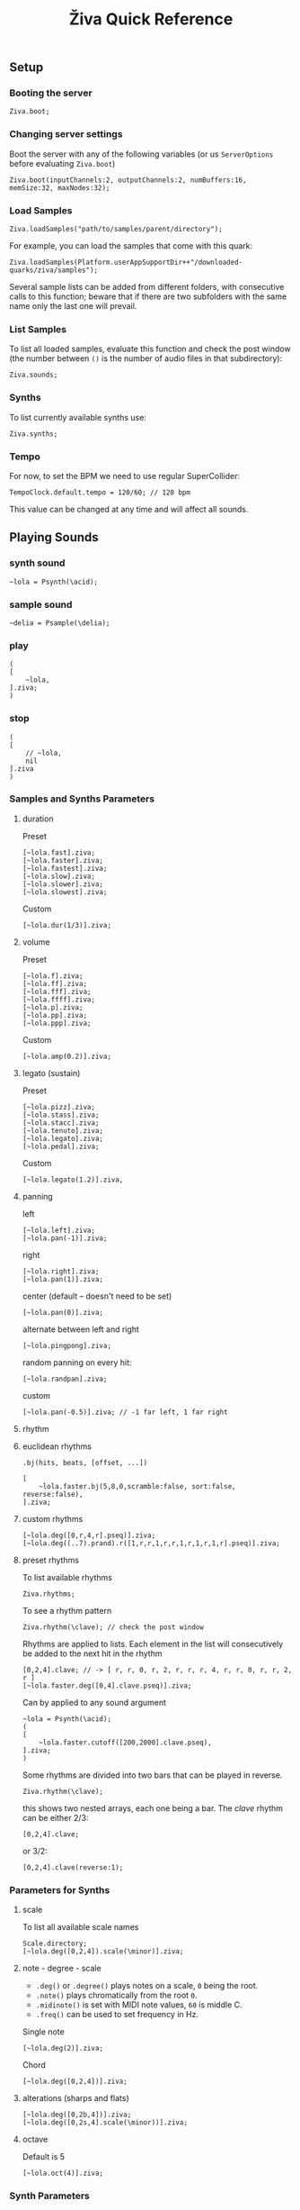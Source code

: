 #+title: Živa Quick Reference

** Setup
*** Booting the server
#+begin_src sclang
Ziva.boot;
#+end_src
*** Changing server settings
Boot the server with any of the following variables (or us ~ServerOptions~ before evaluating ~Ziva.boot~)
#+begin_src sclang
Ziva.boot(inputChannels:2, outputChannels:2, numBuffers:16, memSize:32, maxNodes:32);
#+end_src

*** Load Samples

#+begin_src sclang
Ziva.loadSamples("path/to/samples/parent/directory");
#+end_src

For example, you can load the samples that come with this quark:

#+begin_src sclang
Ziva.loadSamples(Platform.userAppSupportDir++"/downloaded-quarks/ziva/samples");
#+end_src

Several sample lists can be added from different folders, with consecutive calls to this function; beware that if there are two subfolders with the same name only the last one will prevail.

*** List Samples
To list all loaded samples, evaluate this function and check the post window (the number between ~()~ is the number of audio files in that subdirectory):
#+begin_src sclang
Ziva.sounds;
#+end_src

*** Synths

To list currently available synths use:

#+begin_src sclang
Ziva.synths;
#+end_src

*** Tempo

For now, to set the BPM we need to use regular SuperCollider:

#+begin_src sclang
TempoClock.default.tempo = 120/60; // 120 bpm
#+end_src

This value can be changed at any time and will affect all sounds.

** Playing Sounds
*** synth sound

#+begin_src sclang
~lola = Psynth(\acid);
#+end_src

*** sample sound
#+begin_src sclang
~delia = Psample(\delia);
#+end_src

*** play
#+begin_src sclang
(
[
    ~lola,
].ziva;
)
#+end_src

*** stop
#+begin_src sclang
(
[
    // ~lola,
    nil
].ziva
)
#+end_src

*** Samples and Synths Parameters
**** duration

Preset

#+begin_src sclang
[~lola.fast].ziva;
[~lola.faster].ziva;
[~lola.fastest].ziva;
[~lola.slow].ziva;
[~lola.slower].ziva;
[~lola.slowest].ziva;
#+end_src

Custom

#+begin_src sclang
[~lola.dur(1/3)].ziva;
#+end_src

**** volume

Preset

#+begin_src sclang
[~lola.f].ziva;
[~lola.ff].ziva;
[~lola.fff].ziva;
[~lola.ffff].ziva;
[~lola.p].ziva;
[~lola.pp].ziva;
[~lola.ppp].ziva;
#+end_src

Custom

#+begin_src sclang
[~lola.amp(0.2)].ziva;
#+end_src

**** legato (sustain)

Preset

#+begin_src sclang
[~lola.pizz].ziva;
[~lola.stass].ziva;
[~lola.stacc].ziva;
[~lola.tenuto].ziva;
[~lola.legato].ziva;
[~lola.pedal].ziva;
#+end_src

Custom

#+begin_src sclang
   [~lola.legato(1.2)].ziva,
#+end_src

**** panning

left

#+begin_src sclang
[~lola.left].ziva;
[~lola.pan(-1)].ziva;
#+end_src

right

#+begin_src sclang
[~lola.right].ziva;
[~lola.pan(1)].ziva;
#+end_src

center (default -- doesn't need to be set)

#+begin_src sclang
[~lola.pan(0)].ziva;
#+end_src

alternate between left and right

#+begin_src sclang
[~lola.pingpong].ziva;
#+end_src

random panning on every hit:

#+begin_src sclang
[~lola.randpan].ziva;
#+end_src

custom

#+begin_src sclang
[~lola.pan(-0.5)].ziva; // -1 far left, 1 far right
#+end_src

**** rhythm
****  euclidean rhythms
~.bj(hits, beats, [offset, ...])~
#+begin_src sclang
[
    ~lola.faster.bj(5,8,0,scramble:false, sort:false, reverse:false),
].ziva;
#+end_src

****  custom rhythms
#+begin_src sclang
[~lola.deg([0,r,4,r].pseq)].ziva;
[~lola.deg((..7).prand).r([1,r,r,1,r,r,1,r,1,r,1,r].pseq)].ziva;
#+end_src

****  preset rhythms

To list available rhythms

#+begin_src sclang
Ziva.rhythms;
#+end_src

To see a rhythm pattern

#+begin_src sclang
Ziva.rhythm(\clave); // check the post window
#+end_src

Rhythms are applied to lists. Each element in the list will consecutively be added to the next hit in the rhythm

#+begin_src sclang
[0,2,4].clave; // -> [ r, r, 0, r, 2, r, r, r, 4, r, r, 0, r, r, 2, r ]
[~lola.faster.deg([0,4].clave.pseq)].ziva;
#+end_src

Can by applied to any sound argument

#+begin_src sclang
~lola = Psynth(\acid);
(
[
    ~lola.faster.cutoff([200,2000].clave.pseq),
].ziva;
)
#+end_src

Some rhythms are divided into two bars that can be played in reverse.

#+begin_src sclang
Ziva.rhythm(\clave);
#+end_src

this shows two nested arrays, each one being a bar. The /clave/ rhythm can be either 2/3:

#+begin_src sclang
[0,2,4].clave;
#+end_src

or 3/2:

#+begin_src sclang
[0,2,4].clave(reverse:1);
#+end_src

*** Parameters for Synths
**** scale
To list all available scale names

#+begin_src sclang
Scale.directory;
[~lola.deg([0,2,4]).scale(\minor)].ziva;
#+end_src
**** note - degree - scale

- ~.deg()~ or ~.degree()~ plays notes on a scale, ~0~ being the root.
- ~.note()~ plays chromatically from the root ~0~.
- ~.midinote()~ is set with MIDI note values, ~60~ is middle C.
- ~.freq()~ can be used to set frequency in Hz.

Single note

#+begin_src sclang
[~lola.deg(2)].ziva;
#+end_src

Chord

#+begin_src sclang
[~lola.deg([0,2,4])].ziva;
#+end_src


****  alterations (sharps and flats)
#+begin_src sclang
[~lola.deg([0,2b,4])].ziva;
[~lola.deg([0,2s,4].scale(\minor))].ziva;
#+end_src

**** octave
Default is 5
#+begin_src sclang
[~lola.oct(4)].ziva;
#+end_src

*** Synth Parameters
To list the available synths

#+begin_src sclang
Ziva.synths;
#+end_src
To see what parameters are avaiable for a given synth use:

#+begin_src sclang
Ziva.controls(\acid); // \acid is the synth name
#+end_src

Initializing

#+begin_src sclang
~lola = Psynth(\acid);
[~lola].ziva;
#+end_src

Setting parameters

#+begin_src sclang
[~lola.cutoff(8000)].ziva;
[~lola.cutoff(200)].ziva;
#+end_src

*** Sample Parameters
To list the available samples

#+begin_src sclang
Ziva.sounds;
#+end_src

Initializing
#+begin_src sclang
~delia = Psample(\delia);
[~delia].ziva;
#+end_src

**** Changing sample name

#+begin_src sclang
[~delia.sound(\tibetan)].ziva;
#+end_src

**** Changing sample index

#+begin_src sclang
[~delia.n(1)].ziva;
#+end_src

if the number is greater than the number of samples in that sample folder it will wrapped around.

**** Speed
#+begin_src sclang
[~delia.speed(0.5)].ziva;
#+end_src

**** Random speeds

#+begin_src sclang
[~delia.randspeeds(4, [1,-1,2,-1])].ziva;
#+end_src

**** Tape effect
Old cassette tape effect (gets crazy pretty fast):

#+begin_src sclang
[~delia.slow.tape(0.9)].ziva;
#+end_src

**** Starting point

~.start()~ (~0.0~ for beginning, ~1.0~ for end):

#+begin_src sclang
[~delia.start(0.5)].ziva; // start in the midpoint
#+end_src

**** Chop and scramble

The samples can be chopped and recomposed from its pieces with ~.chop()~.
The number of chunks to be sliced is set by the second argument. Then a new sequence is created from those chunks. The size of the sequence is given by the first argument.

This example sequences 4 pieces chosen from a list of 8 chunks.

#+begin_src sclang
[~delia.chop(4, 8)].ziva;
#+end_src

** MIDI

To initialize the client:

#+begin_src sclang
MIDIClient.init;
#+end_src

Then connect the first SuperCollider MIDI output ~MIDIOut(0)~ to your MIDI device with your MIDI user iterface (this is different for each operative system).

Then create a musician that plays that instrument.

#+begin_src sclang
~wendy = Pmidi(MIDIOut(0));
// or
~wendy = Pmidi(MIDIOut(0), 1); // to send MIDI to channel 2
#+end_src

~MIDIOut(0)~ syntax may be different for OSX and Windows -- the example above is for Linux.

MIDI channel is optional, default is 0 -- /WARNING: in SC MIDI channels range 0-15, while the standard is 1-16./

#+begin_src sclang
[ ~wendy.oct(4).deg([0,2,4].pseq) ].ziva;
#+end_src


** Patterns

*** basic sequence pattern

~.pseq(repeats)~ is used to repeat a sequence of values for a number of times. If no ~repeats~ are specified, it loops for ever.

#+begin_src sclang
[~lola.deg([0,2,4].pseq)].ziva;
#+end_src

~r~ (rests) can be inserted in sequences to create rhythms.

#+begin_src sclang
[~lola.deg([0,r,4].pseq)].ziva;
#+end_src

*** random pattern
~.prand(repeats)~ picks a random value from the list on each event (beat):

#+begin_src sclang
[~lola.deg([0,1,2,3,4,r].prand)].ziva;
#+end_src

*** nesting patterns
Patterns can be used inside other patterns. There's no limit on the levels of nesting:

#+begin_src sclang
[~lola.faster.deg([0,1,2, [7,8,9].pseq(2)].prand)].ziva;
#+end_src


*** other patterns
Other interesting patterns are ~Place~, ~Pshuf~, ~Pbrown~, ~Pwhite~, ~Pstutter~, ...
See [[http://doc.sccode.org/Tutorials/A-Practical-Guide/PG_02_Basic_Vocabulary.html][A-Practical-Guide/PG_02_Basic_Vocabulary]] in SCHelp.

*NOTE:* Živa pattern syntax differs from regular SuperCollider pattern syntax, but both syntaxes can be used. To see what patterns are available in Živa syntax, see [[./Classes/sequenceablecollection.sc]]

Following is an example using both regular SuperCollider pattern syntax and Živa pattern syntax.

#+begin_src sclang
(
[
  ~lola.faster.legato(Pwhite(0.1,1.2)).bj(4,7).cutoff(8000),
  ~lola.oct([3,4].pseq),
].ziva;
)
#+end_src



** Modulation
Using LFOs

#+begin_src sclang
~sine1 = Ziva.lfo(1, wave:\sine, freq:0.6, min:200, max:8000  );
[~lola.legato.cutoff(~sine1)].ziva;
#+end_src

You can create as many LFOs as you want, but the first parameter must be different for each LFO or it will be overwitten (can be a number or a [[http://doc.sccode.org/Classes/Symbol.html][symbol]]).

Available LFO wave shapes are: ~\sine~, ~\saw~, ~\pulse~, ~\tri~, ~\noise0~, ~\noise1~, ~\noise2~

** Effects

Sound effects (reverb, delay, chorus, ...) can be added to the signal chain. To list available sounds use:

#+begin_src sclang
Ziva.fx; // see the post window
Ziva.boot; // this might have to be called -- it's a bug, will be fixed
#+end_src

Important things to consider regarding effects:

- Effects are applied to tracks, not sounds. There are 4 tracks available.
- Any number of effects can be applied to each track (including none, or ~nil~).
- Order matters.

To setup effects for tracks:

#+begin_src sclang
Ziva.track(0, \lowpass, \reverbL);
Ziva.track(1, \delay);
#+end_src

The first argument is the track number. The rest are the effects to be added, *in the order that they will be applied*.

Then connect each sound to the desired track using ~>>~:

#+begin_src sclang
(
[
	~lola.oct([3,4]).cutoff(9000) >> 0,
	~lola.pizz.slow >> 1,
].ziva;
)
Ziva.track(0); // remove the fx from track 0
#+end_src

** Drums

/WARNING: This is experimental/

Drums can be just synths or samples, but there's a special class for the
free AVL plugin that can be downloaded at http://www.bandshed.net/avldrumkits/

This is just a wrapper for AVL's MIDI mapping, it might work with other MIDI drum sets, I haven't tried it.

Create a drummer that sends MIDI (remember to connect it in the MIDI routing app):

#+begin_src sclang
~bonzo = Pavldrums(MIDIOut(0));
#+end_src

With this, you can play drums with strings of characters, where
specific characters are mapped to certain MIDI notes corresponding
to specific drum kits in the AVL plugin.

Spaces are rests.

#+begin_src sclang
[ ~bonzo.drums("b h s h b h s o ").faster ].ziva;
#+end_src

To see the mappings:

#+begin_src sclang
Ziva.drums;
#+end_src

